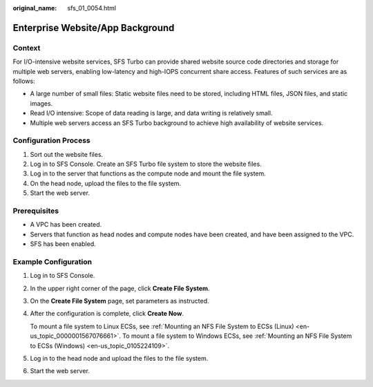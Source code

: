 :original_name: sfs_01_0054.html

.. _sfs_01_0054:

Enterprise Website/App Background
=================================

Context
-------

For I/O-intensive website services, SFS Turbo can provide shared website source code directories and storage for multiple web servers, enabling low-latency and high-IOPS concurrent share access. Features of such services are as follows:

-  A large number of small files: Static website files need to be stored, including HTML files, JSON files, and static images.
-  Read I/O intensive: Scope of data reading is large, and data writing is relatively small.
-  Multiple web servers access an SFS Turbo background to achieve high availability of website services.

Configuration Process
---------------------

#. Sort out the website files.
#. Log in to SFS Console. Create an SFS Turbo file system to store the website files.
#. Log in to the server that functions as the compute node and mount the file system.
#. On the head node, upload the files to the file system.
#. Start the web server.

Prerequisites
-------------

-  A VPC has been created.
-  Servers that function as head nodes and compute nodes have been created, and have been assigned to the VPC.
-  SFS has been enabled.

Example Configuration
---------------------

#. Log in to SFS Console.

#. In the upper right corner of the page, click **Create File System**.

#. On the **Create File System** page, set parameters as instructed.

#. After the configuration is complete, click **Create Now**.

   To mount a file system to Linux ECSs, see :ref:`Mounting an NFS File System to ECSs (Linux) <en-us_topic_0000001567076661>`. To mount a file system to Windows ECSs, see :ref:`Mounting an NFS File System to ECSs (Windows) <en-us_topic_0105224109>`.

#. Log in to the head node and upload the files to the file system.

#. Start the web server.
